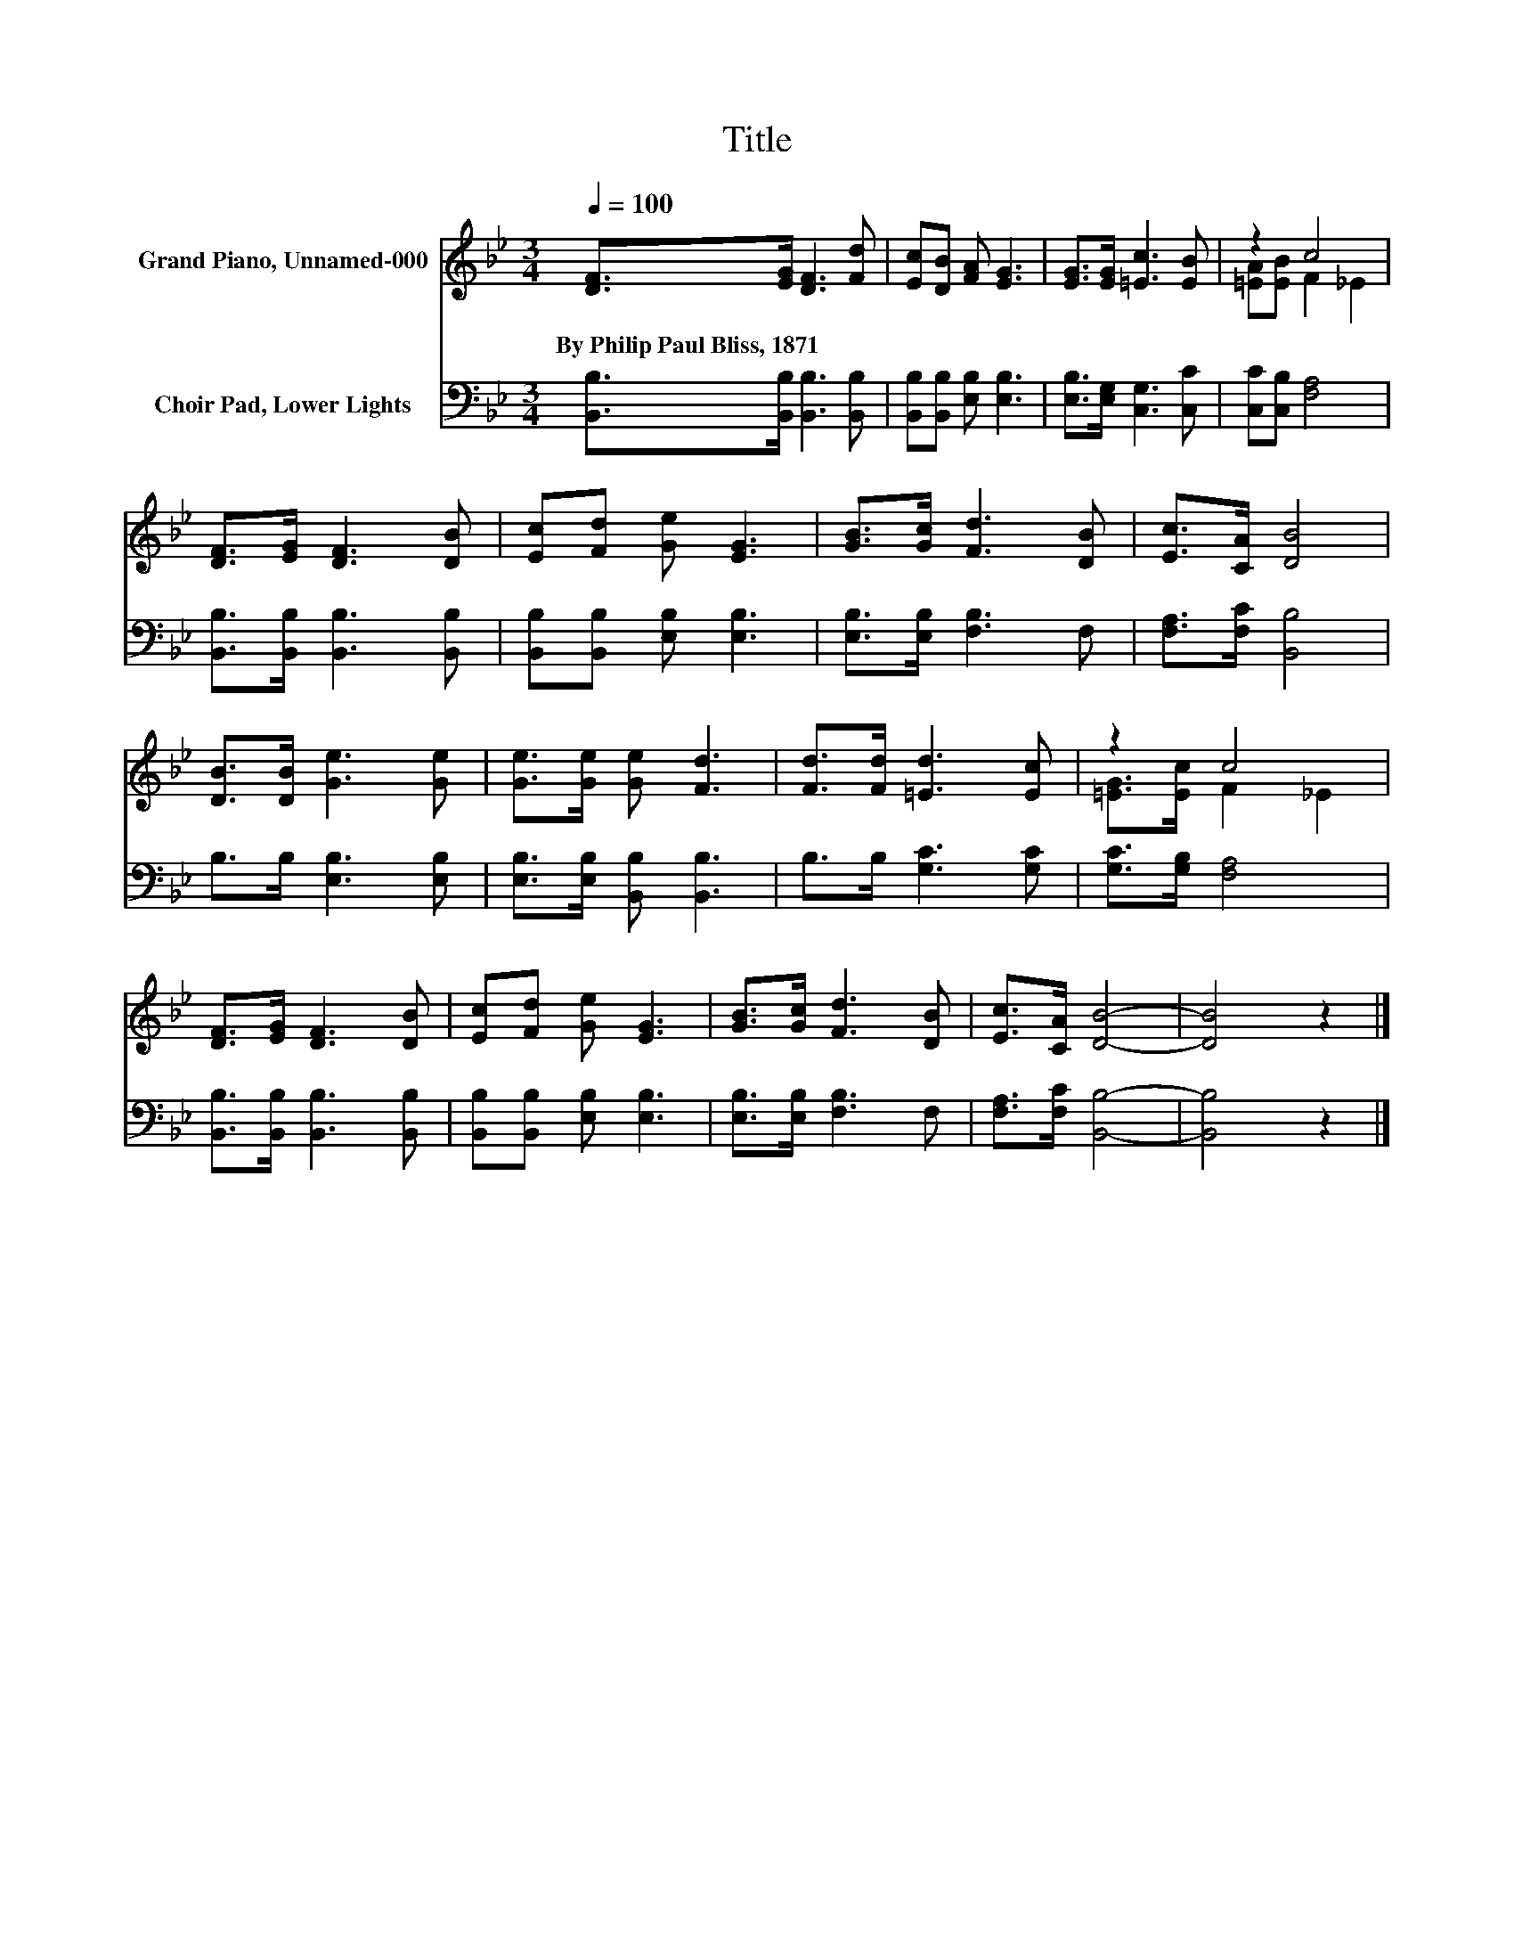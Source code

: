 X:1
T:Title
%%score ( 1 2 ) 3
L:1/8
Q:1/4=100
M:3/4
K:Bb
V:1 treble nm="Grand Piano, Unnamed-000"
V:2 treble 
V:3 bass nm="Choir Pad, Lower Lights"
V:1
 [DF]>[EG] [DF]3 [Fd] | [Ec][DB] [FA] [EG]3 | [EG]>[EG] [=Ec]3 [EB] | z2 c4 | %4
w: By~Philip~Paul~Bliss,~1871 * * *||||
 [DF]>[EG] [DF]3 [DB] | [Ec][Fd] [Ge] [EG]3 | [GB]>[Gc] [Fd]3 [DB] | [Ec]>[CA] [DB]4 | %8
w: ||||
 [DB]>[DB] [Ge]3 [Ge] | [Ge]>[Ge] [Ge] [Fd]3 | [Fd]>[Fd] [=Ed]3 [Ec] | z2 c4 | %12
w: ||||
 [DF]>[EG] [DF]3 [DB] | [Ec][Fd] [Ge] [EG]3 | [GB]>[Gc] [Fd]3 [DB] | [Ec]>[CA] [DB]4- | [DB]4 z2 |] %17
w: |||||
V:2
 x6 | x6 | x6 | [=EA][EB] F2 _E2 | x6 | x6 | x6 | x6 | x6 | x6 | x6 | [=EG]>[Ec] F2 _E2 | x6 | x6 | %14
 x6 | x6 | x6 |] %17
V:3
 [B,,B,]>[B,,B,] [B,,B,]3 [B,,B,] | [B,,B,][B,,B,] [E,B,] [E,B,]3 | [E,B,]>[E,G,] [C,G,]3 [C,C] | %3
 [C,C][C,B,] [F,A,]4 | [B,,B,]>[B,,B,] [B,,B,]3 [B,,B,] | [B,,B,][B,,B,] [E,B,] [E,B,]3 | %6
 [E,B,]>[E,B,] [F,B,]3 F, | [F,A,]>[F,C] [B,,B,]4 | B,>B, [E,B,]3 [E,B,] | %9
 [E,B,]>[E,B,] [B,,B,] [B,,B,]3 | B,>B, [G,C]3 [G,C] | [G,C]>[G,B,] [F,A,]4 | %12
 [B,,B,]>[B,,B,] [B,,B,]3 [B,,B,] | [B,,B,][B,,B,] [E,B,] [E,B,]3 | [E,B,]>[E,B,] [F,B,]3 F, | %15
 [F,A,]>[F,C] [B,,B,]4- | [B,,B,]4 z2 |] %17

